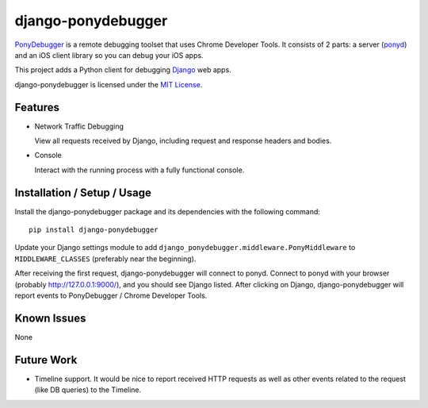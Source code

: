 django-ponydebugger
===================

`PonyDebugger`_ is a remote debugging toolset that uses Chrome Developer
Tools. It consists of 2 parts: a server (`ponyd`_) and an iOS client
library so you can debug your iOS apps.

This project adds a Python client for debugging `Django`_ web apps.

django-ponydebugger is licensed under the `MIT License`_.

Features
--------

-  Network Traffic Debugging

   View all requests received by Django, including request and response
   headers and bodies.

-  Console

   Interact with the running process with a fully functional console.

Installation / Setup / Usage
----------------------------

Install the django-ponydebugger package and its dependencies with the
following command:

::

    pip install django-ponydebugger

Update your Django settings module to add
``django_ponydebugger.middleware.PonyMiddleware`` to
``MIDDLEWARE_CLASSES`` (preferably near the beginning).

After receiving the first request, django-ponydebugger will connect to
ponyd. Connect to ponyd with your browser (probably
http://127.0.0.1:9000/), and you should see Django listed. After
clicking on Django, django-ponydebugger will report events to
PonyDebugger / Chrome Developer Tools.

Known Issues
------------

None

Future Work
-----------

-  Timeline support. It would be nice to report received HTTP requests
   as well as other events related to the request (like DB queries) to
   the Timeline.

.. _PonyDebugger: https://github.com/square/PonyDebugger
.. _Django: https://www.djangoproject.com/
.. _ponyd: https://github.com/square/PonyDebugger/blob/master/README_ponyd.rst
.. _MIT License: http://opensource.org/licenses/MIT
